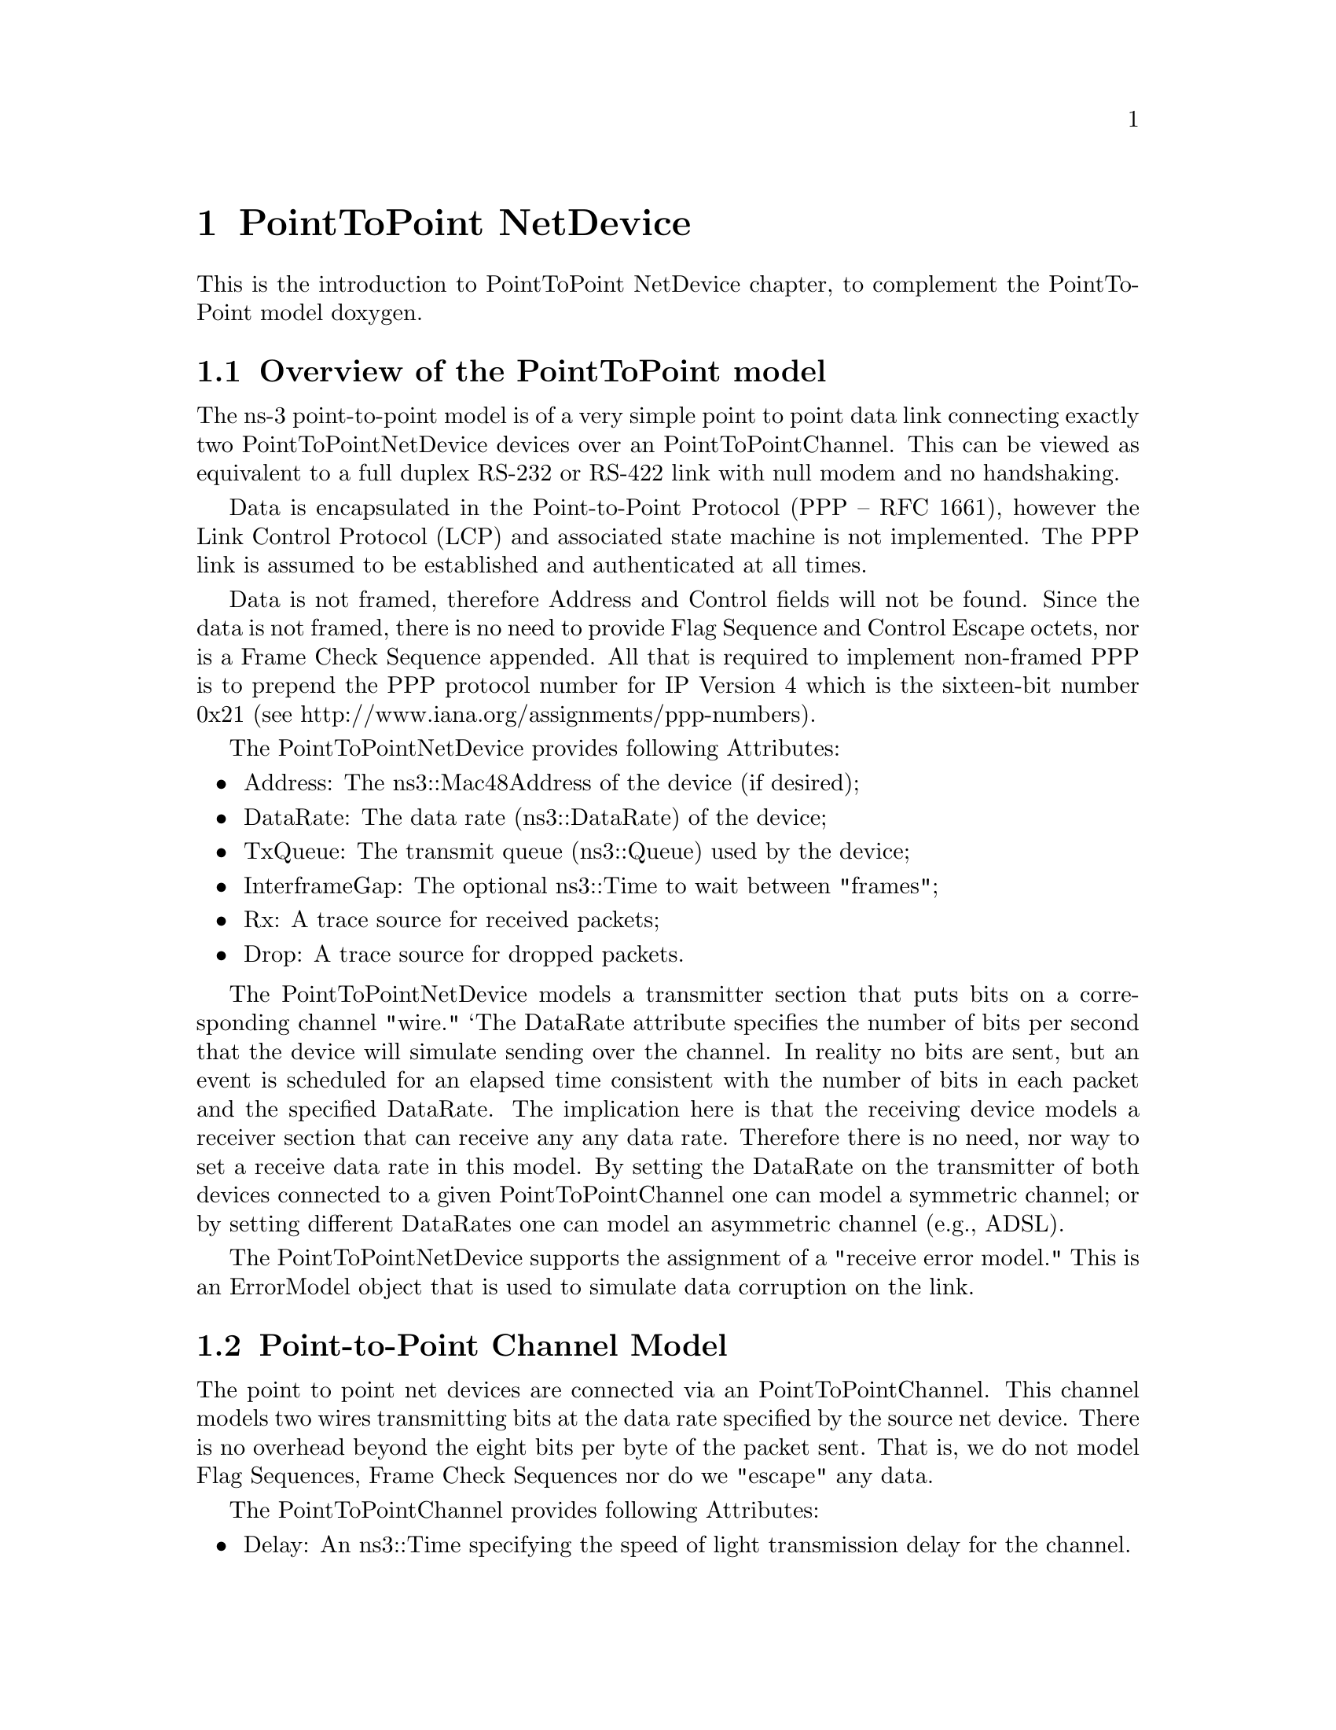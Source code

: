 @node PointToPoint NetDevice
@chapter PointToPoint NetDevice

This is the introduction to PointToPoint NetDevice chapter, to complement the
PointToPoint model doxygen.

@menu
* Overview of the PointToPoint model::
* Point-to-Point Channel Model::
* Using the PointToPointNetDevice::
* PointToPoint Tracing::
@end menu

@node Overview of the PointToPoint model
@section Overview of the PointToPoint model

The ns-3 point-to-point model is of a very simple point to point data link
connecting exactly two PointToPointNetDevice devices over an
PointToPointChannel.  This can be viewed as equivalent to a full
duplex RS-232 or RS-422 link with null modem and no handshaking.

Data is encapsulated in the Point-to-Point Protocol (PPP -- RFC 1661),
however the Link Control Protocol (LCP) and associated state machine is 
not implemented.  The PPP link is assumed to be established and 
authenticated at all times.

Data is not framed, therefore Address and Control fields will not be found.
Since the data is not framed, there is no need to provide Flag Sequence and
Control Escape octets, nor is a Frame Check Sequence appended.  All that is
required to implement non-framed PPP is to prepend the PPP protocol number
for IP Version 4 which is the sixteen-bit number 0x21 (see
http://www.iana.org/assignments/ppp-numbers).

The PointToPointNetDevice provides following Attributes:

@itemize @bullet
@item Address:  The ns3::Mac48Address of the device (if desired);
@item DataRate:  The data rate (ns3::DataRate) of the device;
@item TxQueue:  The transmit queue (ns3::Queue) used by the device;
@item InterframeGap:  The optional ns3::Time to wait between "frames";
@item Rx:  A trace source for received packets;
@item Drop:  A trace source for dropped packets.
@end itemize

The PointToPointNetDevice models a transmitter section that puts bits
on a corresponding channel "wire."  `The DataRate attribute specifies the
number of bits per second that the device will simulate sending over the 
channel.  In reality no bits are sent, but an event is scheduled for an
elapsed time consistent with the number of bits in each packet and the 
specified DataRate.  The implication here is that the receiving device
models a receiver section that can receive any any data rate.  Therefore
there is no need, nor way to set a receive data rate in this model.  By
setting the DataRate on the transmitter of both devices connected to a 
given PointToPointChannel one can model a symmetric channel; or by 
setting different DataRates one can model an asymmetric channel (e.g., 
ADSL).

The PointToPointNetDevice supports the assignment of a "receive error 
model."  This is an ErrorModel object that is used to simulate data
corruption on the link.

@node Point-to-Point Channel Model
@section  Point-to-Point Channel Model

The point to point net devices are connected via an 
PointToPointChannel.  This channel models two wires transmitting bits
at the data rate specified by the source net device.  There is no overhead
beyond the eight bits per byte of the packet sent.  That is, we do not 
model Flag Sequences, Frame Check Sequences nor do we "escape" any data.

The PointToPointChannel provides following Attributes:

@itemize @bullet
@item Delay:  An ns3::Time specifying the speed of light transmission delay for
the channel.
@end itemize

@node Using the PointToPointNetDevice
@section Using the PointToPointNetDevice

The PointToPoint net devices and channels are typically created and configured using
the associated @code{PointToPointHelper} object.  The various ns3 device helpers 
generally work in a similar way, and their use is seen in many of our example
programs and is also covered in the ns-3 tutorial.

The conceptual model of interest is that of a bare computer ``husk'' into which 
you plug net devices.  The bare computers are created using a @code{NodeContainer}
helper.  You just ask this helper to create as many computers (we call them
@code{Nodes}) as you need on your network:

@verbatim
  NodeContainer nodes;
  nodes.Create (2);
@end verbatim

Once you have your nodes, you need to instantiate a @code{PointToPointHelper} and set
any attributes you may want to change.  Note that since this is a point-to-point 
(as compared to a point-to-multipoint) there may only be two nodes with associated 
net devices connected by a PointToPointChannel.

@verbatim

  PointToPointHelper pointToPoint;
  pointToPoint.SetDeviceAttribute ("DataRate", StringValue ("5Mbps"));
  pointToPoint.SetChannelAttribute ("Delay", StringValue ("2ms"));
@end verbatim
 
Once the attributes are set, all that remains is to create the devices
and install them on the required nodes, and to connect the devices 
together using a PointToPoint channel.  When we create the net devices, we add
them to a container to allow you to use them in the future.  This all
takes just one line of code.

@verbatim
  NetDeviceContainer devices = pointToPoint.Install (nodes);
@end verbatim

@node PointToPoint Tracing
@section PointToPoint Tracing

Like all ns-3 devices, the Point-to-Point Model provides a number of trace 
sources.  These trace sources can be hooked using your own custom trace code,
or you can use our helper functions to arrange for tracing to be enabled on 
devices you specify.

@subsection Upper-Level (MAC) Hooks

From the point of view of tracing in the net device, there are several 
interesting points to insert trace hooks.  A convention inherited from other
simulators is that packets destined for transmission onto attached networks
pass through a single "transmit queue" in the net device.  We provide trace 
hooks at this point in packet flow, which corresponds (abstractly) only to a 
transition from the network to data link layer, and call them collectively
the device MAC hooks.

When a packet is sent to the Point-to-Point net device for transmission it 
always passes through the transmit queue.  The transmit queue in the 
PointToPointNetDevice inherits from Queue, and therefore inherits three 
trace sources:

@itemize @bullet
@item An Enqueue operation source (see ns3::Queue::m_traceEnqueue);
@item A Dequeue operation source (see ns3::Queue::m_traceDequeue);
@item A Drop operation source (see ns3::Queue::m_traceDrop).
@end itemize

The upper-level (MAC) trace hooks for the PointToPointNetDevice are, in fact, 
exactly these three trace sources on the single transmit queue of the device.  

The m_traceEnqueue event is triggered when a packet is placed on the transmit
queue.  This happens at the time that ns3::PointtoPointNetDevice::Send or 
ns3::PointToPointNetDevice::SendFrom is called by a higher layer to queue a 
packet for transmission.  An Enqueue trace event firing should be interpreted
as only indicating that a higher level protocol has sent a packet to the device.

The m_traceDequeue event is triggered when a packet is removed from the
transmit queue.  Dequeues from the transmit queue can happen in two
situations:  1) If the underlying channel is idle when 
PointToPointNetDevice::Send is called, a packet is dequeued from the transmit
queue and immediately transmitted;  2) a packet may be dequeued and 
immediately transmitted in an internal TransmitCompleteEvent that functions 
much  like a transmit complete interrupt service routine.  An Dequeue trace 
event firing may be viewed as indicating that the PointToPointNetDevice has
begun transmitting a packet.

@subsection Lower-Level (PHY) Hooks

Similar to the upper level trace hooks, there are trace hooks available at
the lower levels of the net device.  We call these the PHY hooks.  These 
events fire from the device methods that talk directly to the 
PointToPointChannel.

The trace source m_dropTrace is called to indicate a packet that is dropped
by the device.  This happens when a packet is discarded as corrupt due to a 
receive error model indication (see ns3::ErrorModel and the associated 
attribute "ReceiveErrorModel").

The other low-level trace source fires on reception of a packet (see 
ns3::PointToPointNetDevice::m_rxTrace) from the PointToPointChannel.
